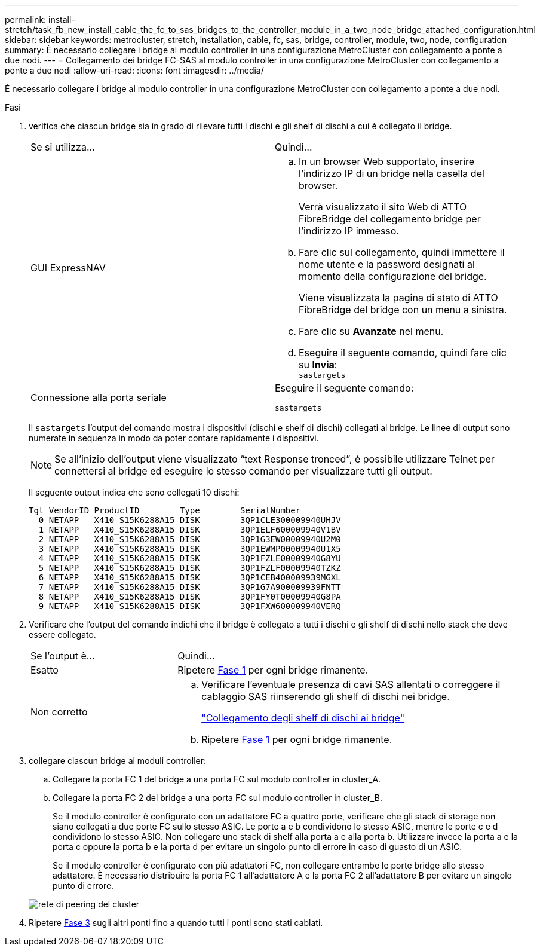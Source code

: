 ---
permalink: install-stretch/task_fb_new_install_cable_the_fc_to_sas_bridges_to_the_controller_module_in_a_two_node_bridge_attached_configuration.html 
sidebar: sidebar 
keywords: metrocluster, stretch, installation, cable, fc, sas, bridge, controller, module, two, node, configuration 
summary: È necessario collegare i bridge al modulo controller in una configurazione MetroCluster con collegamento a ponte a due nodi. 
---
= Collegamento dei bridge FC-SAS al modulo controller in una configurazione MetroCluster con collegamento a ponte a due nodi
:allow-uri-read: 
:icons: font
:imagesdir: ../media/


[role="lead"]
È necessario collegare i bridge al modulo controller in una configurazione MetroCluster con collegamento a ponte a due nodi.

.Fasi
. [[step1-verify-detect]]verifica che ciascun bridge sia in grado di rilevare tutti i dischi e gli shelf di dischi a cui è collegato il bridge.
+
|===


| Se si utilizza... | Quindi... 


 a| 
GUI ExpressNAV
 a| 
.. In un browser Web supportato, inserire l'indirizzo IP di un bridge nella casella del browser.
+
Verrà visualizzato il sito Web di ATTO FibreBridge del collegamento bridge per l'indirizzo IP immesso.

.. Fare clic sul collegamento, quindi immettere il nome utente e la password designati al momento della configurazione del bridge.
+
Viene visualizzata la pagina di stato di ATTO FibreBridge del bridge con un menu a sinistra.

.. Fare clic su *Avanzate* nel menu.
.. Eseguire il seguente comando, quindi fare clic su *Invia*: +
`sastargets`




 a| 
Connessione alla porta seriale
 a| 
Eseguire il seguente comando:

`sastargets`

|===
+
Il `sastargets` l'output del comando mostra i dispositivi (dischi e shelf di dischi) collegati al bridge. Le linee di output sono numerate in sequenza in modo da poter contare rapidamente i dispositivi.

+

NOTE: Se all'inizio dell'output viene visualizzato "`text Response tronced`", è possibile utilizzare Telnet per connettersi al bridge ed eseguire lo stesso comando per visualizzare tutti gli output.

+
Il seguente output indica che sono collegati 10 dischi:

+
[listing]
----
Tgt VendorID ProductID        Type        SerialNumber
  0 NETAPP   X410_S15K6288A15 DISK        3QP1CLE300009940UHJV
  1 NETAPP   X410_S15K6288A15 DISK        3QP1ELF600009940V1BV
  2 NETAPP   X410_S15K6288A15 DISK        3QP1G3EW00009940U2M0
  3 NETAPP   X410_S15K6288A15 DISK        3QP1EWMP00009940U1X5
  4 NETAPP   X410_S15K6288A15 DISK        3QP1FZLE00009940G8YU
  5 NETAPP   X410_S15K6288A15 DISK        3QP1FZLF00009940TZKZ
  6 NETAPP   X410_S15K6288A15 DISK        3QP1CEB400009939MGXL
  7 NETAPP   X410_S15K6288A15 DISK        3QP1G7A900009939FNTT
  8 NETAPP   X410_S15K6288A15 DISK        3QP1FY0T00009940G8PA
  9 NETAPP   X410_S15K6288A15 DISK        3QP1FXW600009940VERQ
----
. Verificare che l'output del comando indichi che il bridge è collegato a tutti i dischi e gli shelf di dischi nello stack che deve essere collegato.
+
[cols="30,70"]
|===


| Se l'output è... | Quindi... 


 a| 
Esatto
 a| 
Ripetere <<step1-verify-detect,Fase 1>> per ogni bridge rimanente.



 a| 
Non corretto
 a| 
.. Verificare l'eventuale presenza di cavi SAS allentati o correggere il cablaggio SAS riinserendo gli shelf di dischi nei bridge.
+
link:task_fb_new_install_cabl.html["Collegamento degli shelf di dischi ai bridge"]

.. Ripetere <<step1-verify-detect,Fase 1>> per ogni bridge rimanente.


|===
. [[step3-cable-each-bridge]]collegare ciascun bridge ai moduli controller:
+
.. Collegare la porta FC 1 del bridge a una porta FC sul modulo controller in cluster_A.
.. Collegare la porta FC 2 del bridge a una porta FC sul modulo controller in cluster_B.
+
Se il modulo controller è configurato con un adattatore FC a quattro porte, verificare che gli stack di storage non siano collegati a due porte FC sullo stesso ASIC. Le porte a e b condividono lo stesso ASIC, mentre le porte c e d condividono lo stesso ASIC. Non collegare uno stack di shelf alla porta a e alla porta b. Utilizzare invece la porta a e la porta c oppure la porta b e la porta d per evitare un singolo punto di errore in caso di guasto di un ASIC.

+
Se il modulo controller è configurato con più adattatori FC, non collegare entrambe le porte bridge allo stesso adattatore. È necessario distribuire la porta FC 1 all'adattatore A e la porta FC 2 all'adattatore B per evitare un singolo punto di errore.

+
image::../media/cluster_peering_network.gif[rete di peering del cluster]



. Ripetere <<step3-cable-each-bridge,Fase 3>> sugli altri ponti fino a quando tutti i ponti sono stati cablati.

